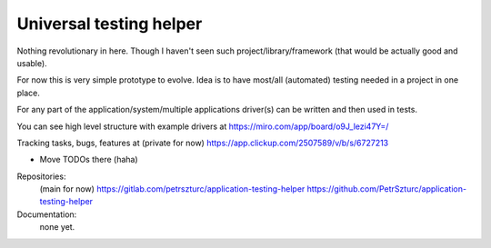 Universal testing helper
========================

Nothing revolutionary in here. Though I haven't seen such project/library/framework (that would be actually good and usable).

For now this is very simple prototype to evolve. Idea is to have most/all (automated) testing needed in a project in one place.

For any part of the application/system/multiple applications driver(s) can be written and then used in tests.

You can see high level structure with example drivers at https://miro.com/app/board/o9J_lezi47Y=/

Tracking tasks, bugs, features at (private for now) https://app.clickup.com/2507589/v/b/s/6727213

- Move TODOs there (haha)

Repositories:
 (main for now) https://gitlab.com/petrszturc/application-testing-helper
 https://github.com/PetrSzturc/application-testing-helper

Documentation:
 none yet.

